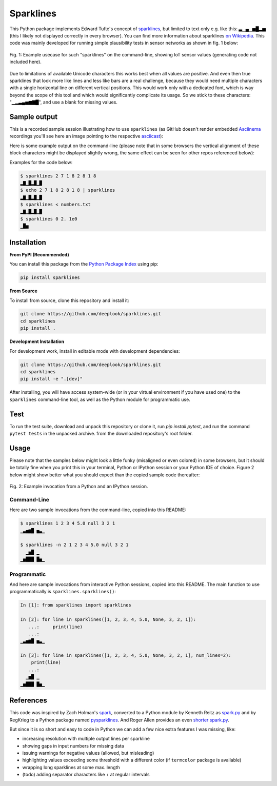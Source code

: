 Sparklines
==========

.. image:: https://img.shields.io/github/actions/workflow/status/deeplook/sparklines/lint-test.yml
  :target: https://pypi.org/project/sparklines

.. image:: https://img.shields.io/pypi/pyversions/sparklines.svg
  :target: https://pypi.org/project/sparklines
  
.. image:: https://img.shields.io/pypi/v/sparklines.svg
  :target: https://pypi.org/project/sparklines/

.. image:: https://static.pepy.tech/badge/sparklines/month
  :target: https://pepy.tech/project/sparklines

.. image:: https://img.shields.io/pypi/status/sparklines.svg
  :target: https://pypi.org/project/sparklines

.. image:: https://img.shields.io/pypi/format/sparklines.svg
  :target: https://pypi.org/project/sparklines

.. image:: https://img.shields.io/pypi/l/sparklines.svg
  :target: https://pypi.org/project/sparklines
  
This Python package implements Edward Tufte's concept of sparklines_, but
limited to text only e.g. like this: ▃▁▄▁▅█▂▅ (this I likely not displayed
correctly in every browser). You can find more information about sparklines
`on Wikipedia`_. This code was mainly developed for running simple
plausibility tests in sensor networks as shown in fig. 1 below:

.. figure:: https://raw.githubusercontent.com/deeplook/sparklines/main/example_sensors.png
   :width: 75%
   :alt: example usecase with sensor values
   :align: center

   Fig. 1: Example usecase for such "sparklines" on the command-line,
   showing IoT sensor values (generating code not included here).

Due to limitations of available Unicode characters this works best when all
values are positive. And even then true sparklines that look more like lines
and less like bars are a real challenge, because they would need multiple
characters with a single horizontal line on different vertical positions. This
would work only with a dedicated font, which is way beyond the scope of this
tool and which would significantly complicate its usage. So we stick to these
characters: "▁▂▃▄▅▆▇█", and use a blank for missing values.

Sample output
-------------

This is a recorded sample session illustrating how to use ``sparklines`` (as
GitHub doesn't render embedded Asciinema_ recordings you'll see here an image
pointing to the respective
`asciicast <https://asciinema.org/a/5xwfvcrrk09fy3ml3a8n67hep>`_):

.. image:: https://asciinema.org/a/5xwfvcrrk09fy3ml3a8n67hep.png
   :target: https://asciinema.org/a/5xwfvcrrk09fy3ml3a8n67hep

Here is some example output on the command-line (please note that in some
browsers the vertical alignment of these block characters might be displayed
slightly wrong, the same effect can be seen for other repos referenced below):

Examples for the code below:

.. code-block:: bash

    $ sparklines 2 7 1 8 2 8 1 8
    ▂▇▁█▂█▁█
    $ echo 2 7 1 8 2 8 1 8 | sparklines
    ▂▇▁█▂█▁█
    $ sparklines < numbers.txt
    ▂▇▁█▂█▁█
    $ sparklines 0 2. 1e0
    ▁█▅


Installation
------------

**From PyPI (Recommended)**

You can install this package from the `Python Package Index`_ using pip:

.. code-block:: bash

    pip install sparklines

**From Source**

To install from source, clone this repository and install it:

.. code-block:: bash

    git clone https://github.com/deeplook/sparklines.git
    cd sparklines
    pip install .

**Development Installation**

For development work, install in editable mode with development dependencies:

.. code-block:: bash

    git clone https://github.com/deeplook/sparklines.git
    cd sparklines
    pip install -e ".[dev]"

After installing, you will have access system-wide (or in your virtual environment
if you have used one) to the ``sparklines`` command-line tool, as well as the Python
module for programmatic use.

Test
----

To run the test suite, download and unpack this repository or clone it,
run `pip install pytest`, and run the command ``pytest tests`` in the
unpacked archive. from the downloaded repository's root folder.


Usage
-----

Please note that the samples below might look a little funky (misaligned or 
even colored) in some browsers, but it should be totally fine when you print
this in your terminal, Python or IPython session or your Python IDE of choice.
Figure 2 below might show better what you should expect than the copied sample
code thereafter:

.. figure:: https://raw.githubusercontent.com/deeplook/sparklines/main/example_python.png
   :width: 65%
   :alt: example interactive invocation
   :align: center

   Fig. 2: Example invocation from a Python and an IPython session.


Command-Line
............

Here are two sample invocations from the command-line, copied into this README:

.. code-block:: console

    $ sparklines 1 2 3 4 5.0 null 3 2 1
    ▁▃▅▆█ ▅▃▁

    $ sparklines -n 2 1 2 3 4 5.0 null 3 2 1
      ▁▅█ ▁  
    ▁▅███ █▅▁


Programmatic
............

And here are sample invocations from interactive Python sessions, copied into
this README. The main function to use programmatically is 
``sparklines.sparklines()``:

.. code-block:: python

    In [1]: from sparklines import sparklines

    In [2]: for line in sparklines([1, 2, 3, 4, 5.0, None, 3, 2, 1]):
       ...:     print(line)
       ...:     
    ▁▃▅▆█ ▅▃▁

    In [3]: for line in sparklines([1, 2, 3, 4, 5.0, None, 3, 2, 1], num_lines=2):
        print(line)
       ...:     
      ▁▅█ ▁  
    ▁▅███ █▅▁


References
----------

This code was inspired by Zach Holman's `spark 
<https://github.com/holman/spark>`_, converted to a Python module 
by Kenneth Reitz as `spark.py 
<https://raw.githubusercontent.com/kennethreitz/spark.py/master/spark.py>`_ 
and by RegKrieg to a Python package named `pysparklines <https://github.com/RedKrieg/pysparklines>`_.
And Roger Allen provides an even `shorter spark.py 
<https://gist.githubusercontent.com/rogerallen/1368454/raw/b17e96b56ae881621a9f3b1508ca2e7fde3ec93e/spark.py>`_.

But since it is so short and easy to code in Python we can add a few nice
extra features I was missing, like:

- increasing resolution with multiple output lines per sparkline
- showing gaps in input numbers for missing data
- issuing warnings for negative values (allowed, but misleading)
- highlighting values exceeding some threshold with a different
  color (if ``termcolor`` package is available)
- wrapping long sparklines at some max. length
- (todo) adding separator characters like ``:`` at regular intervals

.. _Asciinema: https://asciinema.org
.. _Python Package Index: https://pypi.python.org/pypi/sparklines/
.. _sparklines: http://www.edwardtufte.com/bboard/q-and-a-fetch-msg?msg_id=0001OR
.. _on Wikipedia: https://en.wikipedia.org/wiki/Sparkline
